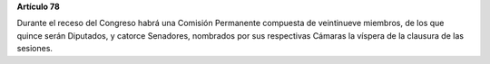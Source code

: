 **Artículo 78**

Durante el receso del Congreso habrá una Comisión Permanente compuesta
de veintinueve miembros, de los que quince serán Diputados, y catorce
Senadores, nombrados por sus respectivas Cámaras la víspera de la
clausura de las sesiones.
